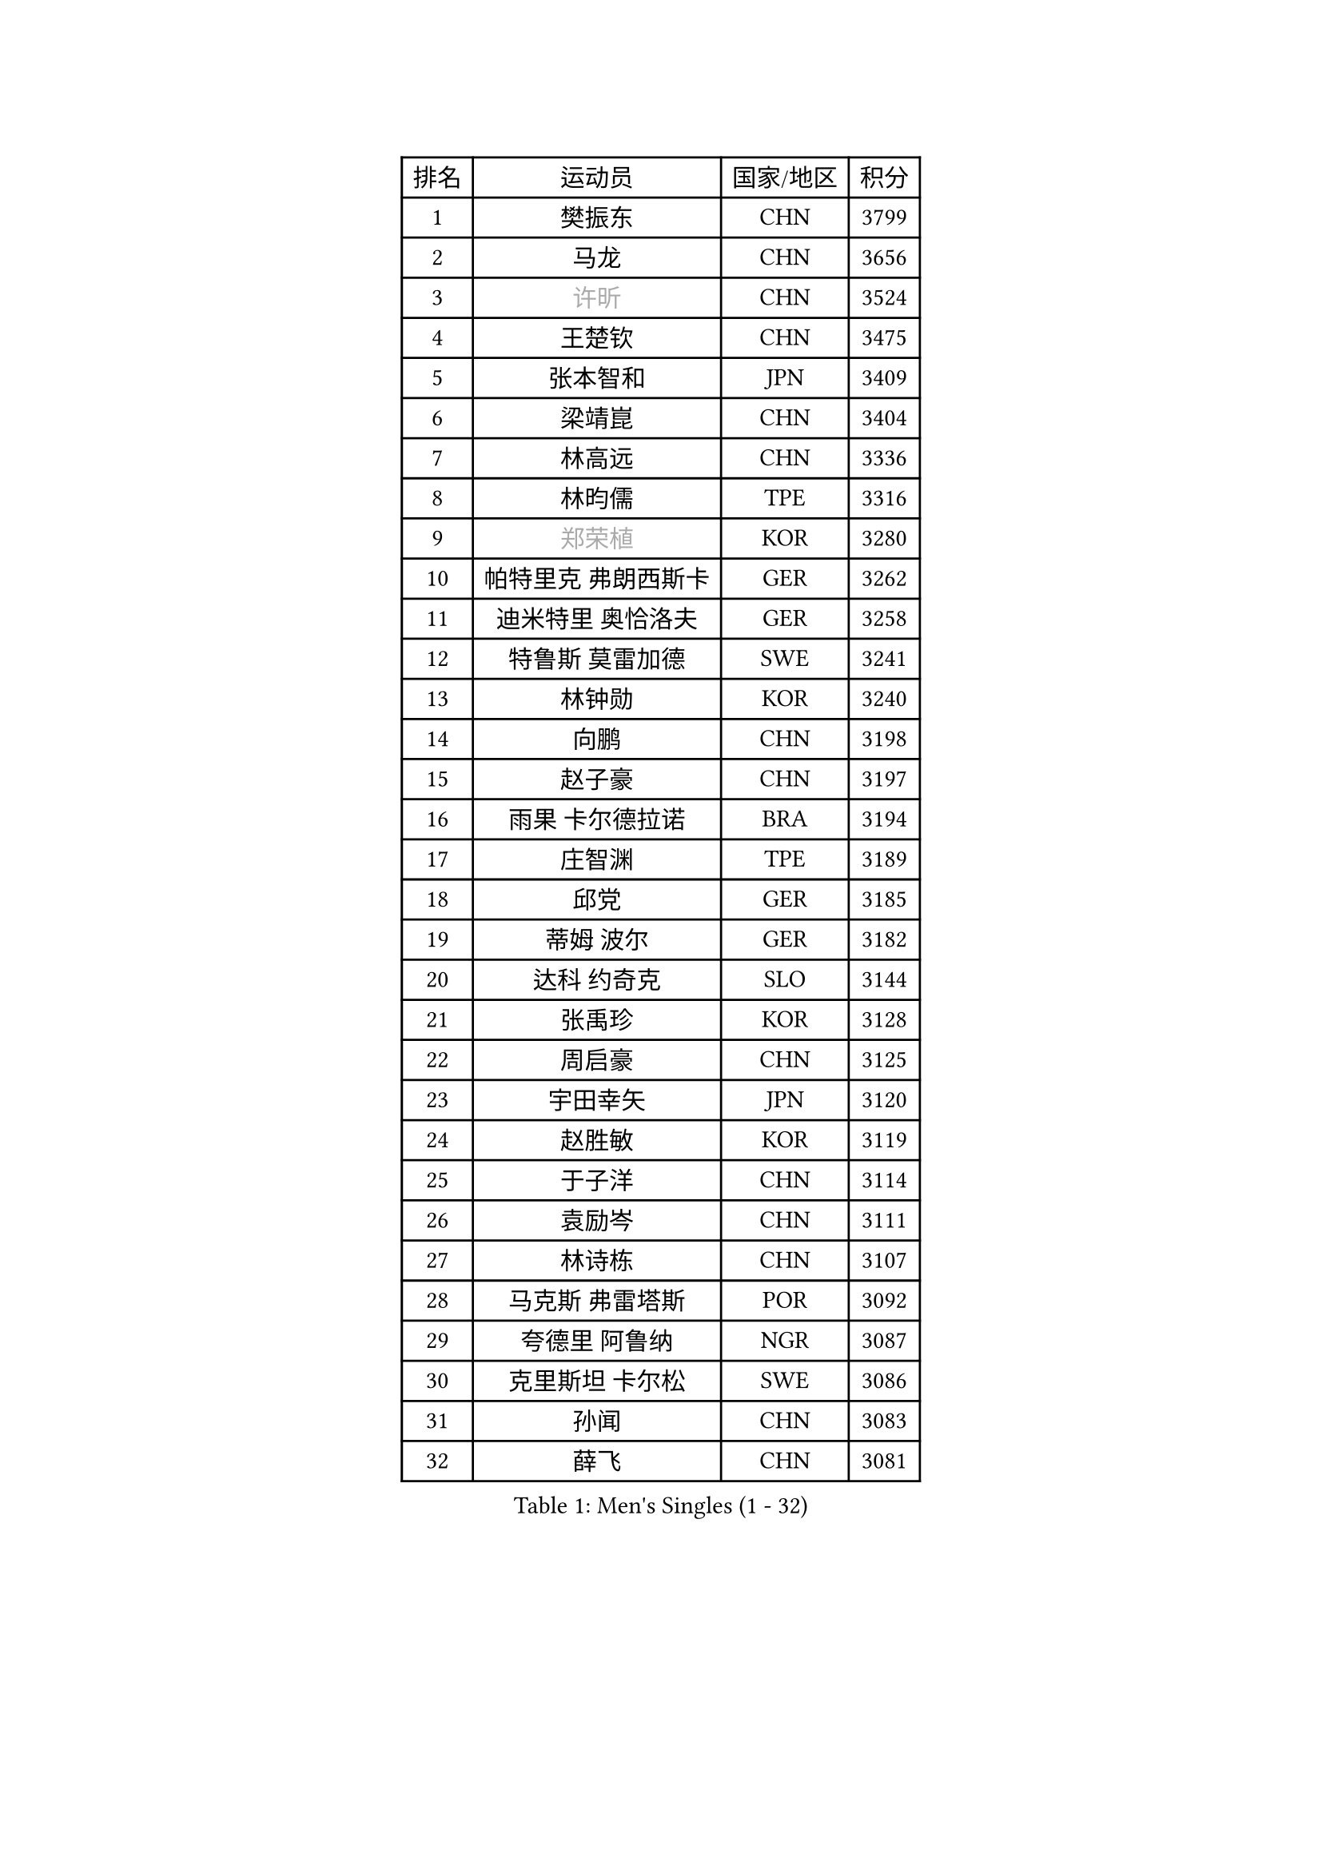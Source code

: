 
#set text(font: ("Courier New", "NSimSun"))
#figure(
  caption: "Men's Singles (1 - 32)",
    table(
      columns: 4,
      [排名], [运动员], [国家/地区], [积分],
      [1], [樊振东], [CHN], [3799],
      [2], [马龙], [CHN], [3656],
      [3], [#text(gray, "许昕")], [CHN], [3524],
      [4], [王楚钦], [CHN], [3475],
      [5], [张本智和], [JPN], [3409],
      [6], [梁靖崑], [CHN], [3404],
      [7], [林高远], [CHN], [3336],
      [8], [林昀儒], [TPE], [3316],
      [9], [#text(gray, "郑荣植")], [KOR], [3280],
      [10], [帕特里克 弗朗西斯卡], [GER], [3262],
      [11], [迪米特里 奥恰洛夫], [GER], [3258],
      [12], [特鲁斯 莫雷加德], [SWE], [3241],
      [13], [林钟勋], [KOR], [3240],
      [14], [向鹏], [CHN], [3198],
      [15], [赵子豪], [CHN], [3197],
      [16], [雨果 卡尔德拉诺], [BRA], [3194],
      [17], [庄智渊], [TPE], [3189],
      [18], [邱党], [GER], [3185],
      [19], [蒂姆 波尔], [GER], [3182],
      [20], [达科 约奇克], [SLO], [3144],
      [21], [张禹珍], [KOR], [3128],
      [22], [周启豪], [CHN], [3125],
      [23], [宇田幸矢], [JPN], [3120],
      [24], [赵胜敏], [KOR], [3119],
      [25], [于子洋], [CHN], [3114],
      [26], [袁励岑], [CHN], [3111],
      [27], [林诗栋], [CHN], [3107],
      [28], [马克斯 弗雷塔斯], [POR], [3092],
      [29], [夸德里 阿鲁纳], [NGR], [3087],
      [30], [克里斯坦 卡尔松], [SWE], [3086],
      [31], [孙闻], [CHN], [3083],
      [32], [薛飞], [CHN], [3081],
    )
  )#pagebreak()

#set text(font: ("Courier New", "NSimSun"))
#figure(
  caption: "Men's Singles (33 - 64)",
    table(
      columns: 4,
      [排名], [运动员], [国家/地区], [积分],
      [33], [吉村真晴], [JPN], [3072],
      [34], [徐海东], [CHN], [3058],
      [35], [贝内迪克特 杜达], [GER], [3057],
      [36], [安德烈 加奇尼], [CRO], [3054],
      [37], [刘丁硕], [CHN], [3048],
      [38], [艾利克斯 勒布伦], [FRA], [3026],
      [39], [安东 卡尔伯格], [SWE], [3024],
      [40], [徐瑛彬], [CHN], [3024],
      [41], [利亚姆 皮切福德], [ENG], [3004],
      [42], [周恺], [CHN], [2997],
      [43], [菲利克斯 勒布伦], [FRA], [2995],
      [44], [雅克布 迪亚斯], [POL], [2994],
      [45], [WALTHER Ricardo], [GER], [2991],
      [46], [户上隼辅], [JPN], [2990],
      [47], [ACHANTA Sharath Kamal], [IND], [2989],
      [48], [安宰贤], [KOR], [2988],
      [49], [神巧也], [JPN], [2985],
      [50], [GERALDO Joao], [POR], [2985],
      [51], [#text(gray, "水谷隼")], [JPN], [2985],
      [52], [及川瑞基], [JPN], [2980],
      [53], [赵大成], [KOR], [2979],
      [54], [卢文 菲鲁斯], [GER], [2975],
      [55], [西蒙 高兹], [FRA], [2972],
      [56], [卡纳克 贾哈], [USA], [2970],
      [57], [田中佑汰], [JPN], [2969],
      [58], [#text(gray, "TOKIC Bojan")], [SLO], [2968],
      [59], [#text(gray, "森园政崇")], [JPN], [2968],
      [60], [#text(gray, "SHIBAEV Alexander")], [RUS], [2960],
      [61], [KIZUKURI Yuto], [JPN], [2954],
      [62], [帕纳吉奥迪斯 吉奥尼斯], [GRE], [2948],
      [63], [GNANASEKARAN Sathiyan], [IND], [2946],
      [64], [WANG Eugene], [CAN], [2938],
    )
  )#pagebreak()

#set text(font: ("Courier New", "NSimSun"))
#figure(
  caption: "Men's Singles (65 - 96)",
    table(
      columns: 4,
      [排名], [运动员], [国家/地区], [积分],
      [65], [李尚洙], [KOR], [2938],
      [66], [蒂亚戈 阿波罗尼亚], [POR], [2937],
      [67], [DRINKHALL Paul], [ENG], [2936],
      [68], [PARK Ganghyeon], [KOR], [2931],
      [69], [#text(gray, "KOU Lei")], [UKR], [2919],
      [70], [奥马尔 阿萨尔], [EGY], [2917],
      [71], [黄镇廷], [HKG], [2915],
      [72], [PERSSON Jon], [SWE], [2901],
      [73], [ROBLES Alvaro], [ESP], [2898],
      [74], [篠塚大登], [JPN], [2891],
      [75], [吉村和弘], [JPN], [2889],
      [76], [LIU Yebo], [CHN], [2887],
      [77], [BADOWSKI Marek], [POL], [2886],
      [78], [#text(gray, "SKACHKOV Kirill")], [RUS], [2883],
      [79], [丹羽孝希], [JPN], [2874],
      [80], [基里尔 格拉西缅科], [KAZ], [2872],
      [81], [斯蒂芬 门格尔], [GER], [2872],
      [82], [乔纳森 格罗斯], [DEN], [2871],
      [83], [马蒂亚斯 法尔克], [SWE], [2871],
      [84], [艾曼纽 莱贝松], [FRA], [2869],
      [85], [SGOUROPOULOS Ioannis], [GRE], [2863],
      [86], [AN Ji Song], [PRK], [2863],
      [87], [陈建安], [TPE], [2861],
      [88], [LIAO Cheng-Ting], [TPE], [2859],
      [89], [罗伯特 加尔多斯], [AUT], [2857],
      [90], [KANG Dongsoo], [KOR], [2855],
      [91], [WU Jiaji], [DOM], [2852],
      [92], [#text(gray, "村松雄斗")], [JPN], [2851],
      [93], [CASSIN Alexandre], [FRA], [2851],
      [94], [LEVENKO Andreas], [AUT], [2846],
      [95], [汪洋], [SVK], [2844],
      [96], [LAM Siu Hang], [HKG], [2839],
    )
  )#pagebreak()

#set text(font: ("Courier New", "NSimSun"))
#figure(
  caption: "Men's Singles (97 - 128)",
    table(
      columns: 4,
      [排名], [运动员], [国家/地区], [积分],
      [97], [诺沙迪 阿拉米扬], [IRI], [2836],
      [98], [NIU Guankai], [CHN], [2835],
      [99], [SAI Linwei], [CHN], [2831],
      [100], [NUYTINCK Cedric], [BEL], [2831],
      [101], [特里斯坦 弗洛雷], [FRA], [2824],
      [102], [SIRUCEK Pavel], [CZE], [2824],
      [103], [SIPOS Rares], [ROU], [2823],
      [104], [#text(gray, "SIDORENKO Vladimir")], [RUS], [2822],
      [105], [HACHARD Antoine], [FRA], [2818],
      [106], [CARVALHO Diogo], [POR], [2815],
      [107], [#text(gray, "ZHANG Yudong")], [CHN], [2815],
      [108], [BRODD Viktor], [SWE], [2813],
      [109], [PUCAR Tomislav], [CRO], [2813],
      [110], [ALAMIAN Nima], [IRI], [2812],
      [111], [BOBOCICA Mihai], [ITA], [2812],
      [112], [ISHIY Vitor], [BRA], [2800],
      [113], [OUAICHE Stephane], [ALG], [2792],
      [114], [PARK Chan-Hyeok], [KOR], [2789],
      [115], [HWANG Minha], [KOR], [2788],
      [116], [MENG Fanbo], [GER], [2787],
      [117], [CHEN Yuanyu], [CHN], [2787],
      [118], [ORT Kilian], [GER], [2787],
      [119], [#text(gray, "巴斯蒂安 斯蒂格")], [GER], [2786],
      [120], [TSUBOI Gustavo], [BRA], [2784],
      [121], [ZELJKO Filip], [CRO], [2780],
      [122], [OLAH Benedek], [FIN], [2775],
      [123], [AKKUZU Can], [FRA], [2775],
      [124], [#text(gray, "GREBNEV Maksim")], [RUS], [2775],
      [125], [#text(gray, "KIM Donghyun")], [KOR], [2772],
      [126], [LIANG Guodong], [CHN], [2768],
      [127], [#text(gray, "KATSMAN Lev")], [RUS], [2766],
      [128], [PRYSHCHEPA Ievgen], [UKR], [2763],
    )
  )